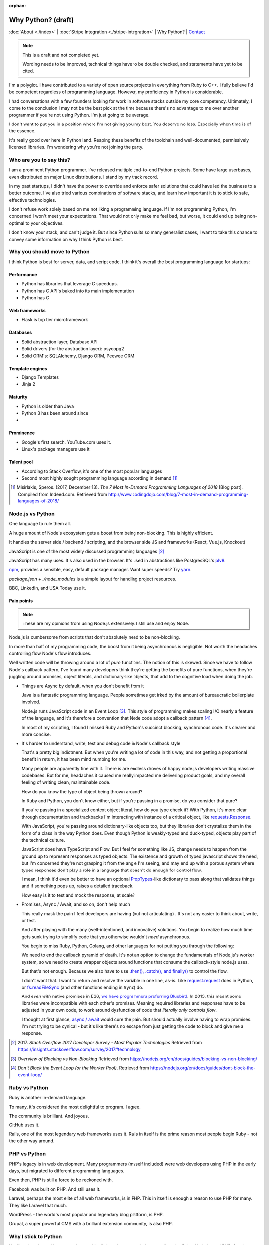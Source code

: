 :orphan:

Why Python? (draft)
===================

:doc:`About <./index>` |
:doc:`Stripe Integration <./stripe-integration>` | 
Why Python? |
`Contact`_

.. _Contact: https://goo.gl/forms/K1uwUVIWOBX589Ip1

.. image:: img/python.png
   :align: right
   :width: 200

.. note::
   
   This is a draft and not completed yet.
   
   Wording needs to be improved, technical things have to be double checked, and 
   statements have yet to be cited.

I'm a polyglot. I have contributed to a variety of open source projects in
everything from Ruby to C++. I fully believe I'd be competent regardless
of programming language. However, my proficiency in Python is considerable.

I had conversations with a few founders looking for work in software stacks 
outside my core competency. Ultimately, I come to the conclusion I may not
be the best pick at the time because there's no advantage to me over
another programmer if you're not using Python. I'm just going to be
average.

I don't want to put you in a position where I'm not giving you my best.
You deserve no less. Especially when time is of the essence.

It's really good over here in Python land. Reaping these benefits of the toolchain
and well-documented, permissively licensed libraries. I'm wondering why you're 
not joining the party.

Who are you to say this?
------------------------

I am a prominent Python programmer. I've released multiple end-to-end 
Python projects. Some have large userbases, even distributed on major Linux
distributions. I stand by my track record.

In my past startups, I didn't have the power to override and enforce safer 
solutions that could have led the business to a better outcome. I've also
tried various combinations of software stacks, and learn how important
it is to stick to safe, effective technologies.

I don't refuse work solely based on me not liking a programming language.
If I'm not programming Python, I'm concerned I won't meet your expectations.
That would not only make me feel bad, but worse, it could end up being
non-optimal to your objectives.

I don't know your stack, and can't judge it. But since Python suits so many 
generalist cases, I want to take this chance to convey some information on why 
I think Python is best.

Why you should move to Python
-----------------------------

I think Python is best for server, data, and script code. I think it's
overall the best programming language for startups:

Performance
"""""""""""

- Python has libraries that leverage C speedups.
- Python has C API's baked into its main implementation
- Python has C

Web frameworks
""""""""""""""

- Flask is top tier microframework

Databases
"""""""""

- Solid abstraction layer, Database API
- Solid drivers (for the abstraction layer): psycopg2
- Solid ORM's: SQLAlchemy, Django ORM, Peewee ORM

Template engines
""""""""""""""""

- Django Templates
- Jinja 2

Maturity
""""""""

- Python is older than Java
- Python 3 has been around since
- 

Prominence
""""""""""

- Google's first search. YouTube.com uses it.
- Linux's package managers use it

Talent pool
"""""""""""

- According to Stack Overflow, it's one of the most popular languages
- Second most highly sought programming language according in demand [#]_

.. [#] Misirlakis, Speros. (2017, December 13). *The 7 Most In-Demand Programming Languages of 2018* [Blog post]. Compiled from
   Indeed.com. Retrieved from http://www.codingdojo.com/blog/7-most-in-demand-programming-languages-of-2018/ 

Node.js vs Python
-----------------

One language to rule them all.

A huge amount of Node's ecosystem gets a boost from being non-blocking.
This is highly efficient.

It handles the server side / backend / scripting, and the browser side JS
and frameworks (React, Vue.js, Knockout)

JavaScript is one of the most widely discussed programming languages [#]_

JavaScript has many uses. It's also used in the browser. It's used in
abstractions like PostgresSQL's `plv8`_.

`npm`_, provides a sensible, easy, default package manager. Want super
speeds? Try `yarn`_.

*package.json* + *./node_modules* is a simple layout for handling project
resources.

BBC, LinkedIn, and USA Today use it.

Pain points
"""""""""""

.. note::

   These are my opinions from using Node.js extensively. I still use
   and enjoy Node.

Node.js is cumbersome from scripts that don't absolutely need to be
non-blocking.

In more than half of my programming code, the boost from it being
asynchronous is negligible. Not worth the headaches controlling flow
Node's flow introduces.

Well written code will be throwing around a lot of *pure* functions. The notion 
of this is skewed. Since we have to follow Node's callback pattern, I've
found many developers think they're getting the benefits of pure
functions, when they're juggling around promises, object literals,
and dictionary-like objects, that add to the cognitive load
when doing the job.

- Things are Async by default, when you don't benefit from it

  Java is a fantastic programming language. People sometimes get irked by the 
  amount of bureaucratic boilerplate involved.

  Node.js runs JavaScript code in an Event Loop [#]_. This style of
  programming makes scaling I/O nearly a feature of the language, and it's
  therefore a convention that Node code adopt a callback pattern [#]_.

  In most of my scripting, I found I missed Ruby and Python's succinct
  blocking, synchronous code. It's clearer and more concise.

- It's harder to understand, write, test and debug code in Node's callback
  style

  That's a pretty big indictment. But when you're writing a lot of code in
  this way, and not getting a proportional benefit in return, it has been
  mind numbing for me.

  Many people are apparently fine with it. There is are endless droves of
  happy node.js developers writing massive codebases. But for me,
  headaches it caused me really impacted me delivering product goals, and
  my overall feeling of writing clean, maintainable code.
  
  How do you know the type of object being thrown around?
  
  In Ruby and Python, you don't know either, but if you're passing in a
  promise, do you consider that pure?
  
  If you're passing in a specialized context object literal, how do you
  type check it? With Python, it's more clear through documentation and
  trackbacks I'm interacting with instance of a critical object, like
  `requests.Response
  <http://docs.python-requests.org/en/master/api/#requests.Response>`_.

  With JavaScript, you're passing around dictionary-like objects too, but
  they libraries don't crystalize them in the form of a class in the way
  Python does. Even though Python is weakly-typed and duck-typed, objects
  play part of the technical culture.

  JavaScript does have TypeScript and Flow. But I feel for something like
  JS, change needs to happen from the ground up to represent responses as
  typed objects. The existence and growth of typed javascript shows the
  need, but I'm concerned they're not grasping it from the angle I'm
  seeing, and may end up with a porous system where typed responses don't
  play a role in a language that doesn't do enough for control flow.

  I mean, I think it'd even be better to have an optional `PropTypes`_-like 
  dictionary to pass along that validates things and if something pops up,
  raises a detailed traceback.
  
  How easy is it to test and mock the response, at scale?

  .. _PropTypes: https://reactjs.org/docs/typechecking-with-proptypes.html

- Promises, Async / Await, and so on, don't help much

  This really mask the pain I feel developers are having (but not
  articulating) . It's not any easier to think about, write, or test.

  And after playing with the many (well-intentioned, and innovative)
  solutions. You begin to realize how much time gets sunk trying to
  simplify code that you otherwise wouldn't *need* asynchronous.

  You begin to miss Ruby, Python, Golang, and other languages
  for not putting you through the following:

  We need to end the callback pyramid of death. It's not an option
  to change the fundamentals of Node.js's worker system, so we need
  to create wrapper objects around functions that consume the
  callback-style node.js uses.

  But that's not enough. Because we also have to use `.then(), .catch(),
  and finally()
  <https://developer.mozilla.org/en-US/docs/Web/JavaScript/Reference/Global_Objects/Promise>`_
  to control the flow.

  I didn't want that. I want to return and resolve the variable in one
  line, as-is. Like `request.request`_ does in Python, or `fs.readFileSync`_
  (and other functions ending in ``Sync``) do.

  .. _request.request: http://docs.python-requests.org/en/master/api/#requests.request
  .. _fs.readFileSync: https://nodejs.org/api/fs.html#fs_fs_readfilesync_path_options

  And *even with* native promises in ES6, `we have programmers preferring
  Bluebird <https://stackoverflow.com/a/34961040>`_. In 2013, this meant
  some libraries were incompatible with each other's promises. Meaning
  required libraries and responses have to be adjusted in your own code,
  to work around dysfunction of code that *literally only controls flow*.

  I thought at first glance, `async / await
  <https://developer.mozilla.org/en-US/docs/Web/JavaScript/Reference/Statements/async_function>`_
  would cure the pain. But should actually involve having to wrap
  promises. I'm not trying to be cynical - but it's like there's no escape
  from just getting the code to block and give me a response.

.. [#] 2017. *Stack Overflow 2017 Developer Survey - Most Popular Technologies*
   Retrieved from https://insights.stackoverflow.com/survey/2017#technology
.. [#] *Overview of Blocking vs Non-Blocking*
   Retrieved from https://nodejs.org/en/docs/guides/blocking-vs-non-blocking/
.. [#] *Don't Block the Event Loop (or the Worker Pool)*.
   Retrieved from https://nodejs.org/en/docs/guides/dont-block-the-event-loop/

.. _plv8: https://github.com/plv8/plv8
.. _npm: https://www.npmjs.com/
.. _yarn: https://yarnpkg.com/

Ruby vs Python
--------------

Ruby is another in-demand language.

To many, it's considered the most delightful to program. I agree.

The community is brilliant. And joyous.

GitHub uses it.

Rails, one of the most legendary web frameworks uses it. Rails in itself
is the prime reason most people begin Ruby - not the other way around.

PHP vs Python
-------------

PHP's legacy is in web development. Many programmers (myself included)
were web developers using PHP in the early days, but migrated to different
programming languages.

Even then, PHP is still a force to be reckoned with.

Facebook was built on PHP. And still uses it.

Laravel, perhaps the most elite of all web frameworks, is in PHP. This in
itself is enough a reason to use PHP for many. They like Laravel that
much.

WordPress - the world's most popular and legendary blog platform, is PHP.

Drupal, a super powerful CMS with a brilliant extension community, is also
PHP.

Why I stick to Python
---------------------

You'll notice above, I have experience with all these languages. I also
actually enjoy Ruby, Node.js, and PHP. So why such a fuss?

Spreading oneself too thin
""""""""""""""""""""""""""

Each language has its own tooling, libraries, and so on to handle the same
situations.

In some of those languages, there might not even be a library, so you
could be stuck reinventing the wheel [#]_.

.. [#] Barrow, Lionel (2013, March 7) *Gotchas, Irritants, and Warts in Go Web Development* [Blog post].
   Retrieved from https://www.braintreepayments.com/blog/gotchas-irritants-and-warts-in-go-web-development/

Switching cost
""""""""""""""

For you: Depending on where you're at, you may not be able to pick a new
software stack.

For me: I would have to factor in extra time and cost into getting up to
speed with the language and libraries, in addition to your codebase and
startup.

Opportunity cost
""""""""""""""""

I'm more productive and efficient in Python. There are more and better
software libraries to leverage. Better debugging. Synchronous. All the
advantages in `Why you should move to Python`_.

Safety
------

Accurate estimates are important to a project / sprints success.

I'm better able to predict the time and effort of things in the
programming language I'm most familiar with. This creates an
additional layer of safety on top of an already safe language.

Your startup may be solving a much needed problem in a novel way. Sometimes, 
even with Python, we realize the approach we decided on is harder than we (me 
and you) realized at first. We don't always have enough information before hand,
because we're sort of in uncharted territory at times.
